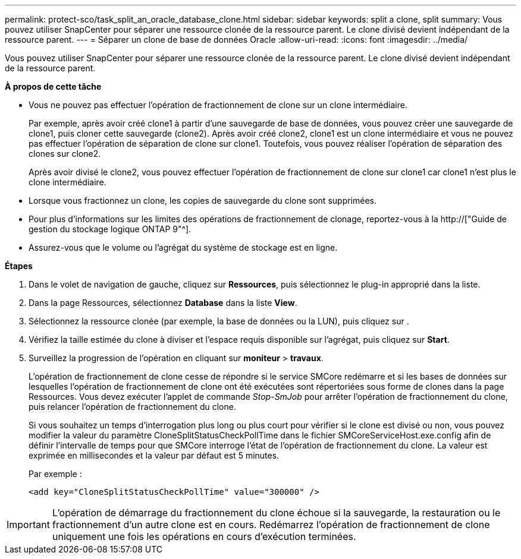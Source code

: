 ---
permalink: protect-sco/task_split_an_oracle_database_clone.html 
sidebar: sidebar 
keywords: split a clone, split 
summary: Vous pouvez utiliser SnapCenter pour séparer une ressource clonée de la ressource parent. Le clone divisé devient indépendant de la ressource parent. 
---
= Séparer un clone de base de données Oracle
:allow-uri-read: 
:icons: font
:imagesdir: ../media/


[role="lead"]
Vous pouvez utiliser SnapCenter pour séparer une ressource clonée de la ressource parent. Le clone divisé devient indépendant de la ressource parent.

*À propos de cette tâche*

* Vous ne pouvez pas effectuer l'opération de fractionnement de clone sur un clone intermédiaire.
+
Par exemple, après avoir créé clone1 à partir d'une sauvegarde de base de données, vous pouvez créer une sauvegarde de clone1, puis cloner cette sauvegarde (clone2). Après avoir créé clone2, clone1 est un clone intermédiaire et vous ne pouvez pas effectuer l'opération de séparation de clone sur clone1. Toutefois, vous pouvez réaliser l'opération de séparation des clones sur clone2.

+
Après avoir divisé le clone2, vous pouvez effectuer l'opération de fractionnement de clone sur clone1 car clone1 n'est plus le clone intermédiaire.

* Lorsque vous fractionnez un clone, les copies de sauvegarde du clone sont supprimées.
* Pour plus d'informations sur les limites des opérations de fractionnement de clonage, reportez-vous à la http://["Guide de gestion du stockage logique ONTAP 9"^].
* Assurez-vous que le volume ou l'agrégat du système de stockage est en ligne.


*Étapes*

. Dans le volet de navigation de gauche, cliquez sur *Ressources*, puis sélectionnez le plug-in approprié dans la liste.
. Dans la page Ressources, sélectionnez *Database* dans la liste *View*.
. Sélectionnez la ressource clonée (par exemple, la base de données ou la LUN), puis cliquez sur image:../media/split_cone.gif[""].
. Vérifiez la taille estimée du clone à diviser et l'espace requis disponible sur l'agrégat, puis cliquez sur *Start*.
. Surveillez la progression de l'opération en cliquant sur *moniteur* > *travaux*.
+
L'opération de fractionnement de clone cesse de répondre si le service SMCore redémarre et si les bases de données sur lesquelles l'opération de fractionnement de clone ont été exécutées sont répertoriées sous forme de clones dans la page Ressources. Vous devez exécuter l'applet de commande _Stop-SmJob_ pour arrêter l'opération de fractionnement du clone, puis relancer l'opération de fractionnement du clone.

+
Si vous souhaitez un temps d'interrogation plus long ou plus court pour vérifier si le clone est divisé ou non, vous pouvez modifier la valeur du paramètre CloneSplitStatusCheckPollTime dans le fichier SMCoreServiceHost.exe.config afin de définir l'intervalle de temps pour que SMCore interroge l'état de l'opération de fractionnement du clone. La valeur est exprimée en millisecondes et la valeur par défaut est 5 minutes.

+
Par exemple :

+
[listing]
----
<add key="CloneSplitStatusCheckPollTime" value="300000" />
----



IMPORTANT: L'opération de démarrage du fractionnement du clone échoue si la sauvegarde, la restauration ou le fractionnement d'un autre clone est en cours. Redémarrez l'opération de fractionnement de clone uniquement une fois les opérations en cours d'exécution terminées.
